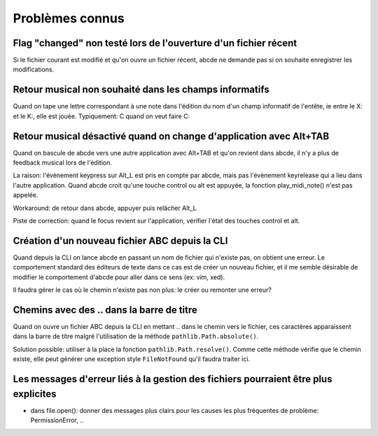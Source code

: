 Problèmes connus
================

Flag "changed" non testé lors de l'ouverture d'un fichier récent
----------------------------------------------------------------

Si le fichier courant est modifié et qu'on ouvre un fichier récent, abcde ne
demande pas si on souhaite enregistrer les modifications.

Retour musical non souhaité dans les champs informatifs
-------------------------------------------------------

Quand on tape une lettre correspondant à une note dans l'édition du nom d'un
champ informatif de l'entête, ie entre le X: et le K:, elle est jouée.
Typiquement: C quand on veut faire C:

Retour musical désactivé quand on change d'application avec Alt+TAB
-------------------------------------------------------------------

Quand on bascule de abcde vers une autre application avec Alt+TAB et qu'on revient
dans abcde, il n'y a plus de feedback musical lors de l'édition.

La raison: l'évènement keypress sur Alt_L est pris en compte par abcde, mais pas
l'évènement keyrelease qui a lieu dans l'autre application. Quand abcde croit qu'une
touche control ou alt est appuyée, la fonction play_midi_note() n'est pas appelée.

Workaround: de retour dans abcde, appuyer puis relâcher Alt_L

Piste de correction: quand le focus revient sur l'application, vérifier l'état des touches
control et alt.

Création d'un nouveau fichier ABC depuis la CLI
-----------------------------------------------

Quand depuis la CLI on lance abcde en passant un nom de fichier
qui n'existe pas, on obtient une erreur. Le comportement standard
des éditeurs de texte dans ce cas est de créer un nouveau fichier, et
il me semble désirable de modifier le comportement d'abcde pour aller
dans ce sens (ex: vim, xed).

Il faudra gérer le cas où le chemin n'existe pas non plus: le créer ou remonter
une erreur?

Chemins avec  des \.\. dans la barre de titre
---------------------------------------------

Quand on ouvre un fichier ABC depuis la CLI en mettant \.\. dans le chemin
vers le fichier, ces caractères apparaissent dans la barre de titre malgré
l'utilisation de la méthode ``pathlib.Path.absolute()``.

Solution possible: utiliser à la place la fonction ``pathlib.Path.resolve()``.
Comme cette méthode vérifie que le chemin existe, elle peut générer une
exception style ``FileNotFound`` qu'il faudra traiter ici.

Les messages d'erreur liés à la gestion des fichiers pourraient être plus explicites
------------------------------------------------------------------------------------

* dans file.open(): donner des messages plus clairs pour les causes les plus
  fréquentes de problème: PermissionError, ..
